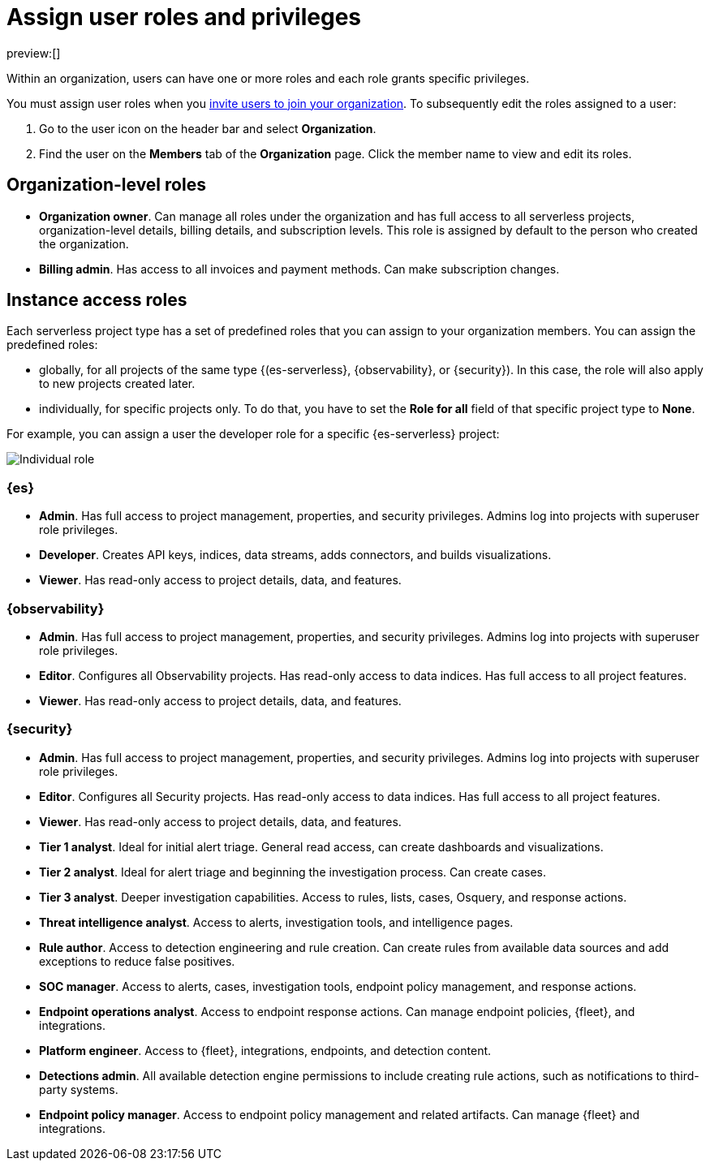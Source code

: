 [[assign-user-roles]]
= Assign user roles and privileges

:description: Manage the predefined set of roles and privileges for all your projects.
:keywords: serverless, general, organization, roles, how to

preview:[]

Within an organization, users can have one or more roles and each role grants specific privileges.

You must assign user roles when you <<manage-access-to-organization,invite users to join your organization>>.
To subsequently edit the roles assigned to a user:

. Go to the user icon on the header bar and select **Organization**.
. Find the user on the **Members** tab of the **Organization** page. Click the member name to view and edit its roles.

[discrete]
[[assign-user-roles-organization-level-roles]]
== Organization-level roles

* **Organization owner**. Can manage all roles under the organization and has full access to all serverless projects, organization-level details, billing details, and subscription levels. This role is assigned by default to the person who created the organization.
* **Billing admin**. Has access to all invoices and payment methods. Can make subscription changes.

[discrete]
[[assign-user-roles-instance-access-roles]]
== Instance access roles

Each serverless project type has a set of predefined roles that you can assign to your organization members.
You can assign the predefined roles:

* globally, for all projects of the same type {(es-serverless}, {observability}, or {security}). In this case, the role will also apply to new projects created later.
* individually, for specific projects only. To do that, you have to set the **Role for all** field of that specific project type to **None**.

For example, you can assign a user the developer role for a specific {es-serverless} project:

[role="screenshot"]
image::images/individual-role.png[Individual role]

ifeval::["{serverlessCustomRoles}" == "true"]
You can also optionally https://www.elastic.co/docs/current/serverless/custom-roles[create custom roles in a project].
To assign a custom role to users, go to "Instance access roles" and select it from the list under the specific project it was created in.
endif::[]

[discrete]
[[assign-user-roles-es]]
=== {es}

* **Admin**. Has full access to project management, properties, and security privileges. Admins log into projects with superuser role privileges.
* **Developer**. Creates API keys, indices, data streams, adds connectors, and builds visualizations.
* **Viewer**. Has read-only access to project details, data, and features.

[discrete]
[[assign-user-roles-observability]]
=== {observability}

* **Admin**. Has full access to project management, properties, and security privileges. Admins log into projects with superuser role privileges.
* **Editor**. Configures all Observability projects. Has read-only access to data indices. Has full access to all project features.
* **Viewer**. Has read-only access to project details, data, and features.

[discrete]
[[assign-user-roles-security]]
=== {security}

* **Admin**. Has full access to project management, properties, and security privileges. Admins log into projects with superuser role privileges.
* **Editor**. Configures all Security projects. Has read-only access to data indices. Has full access to all project features.
* **Viewer**. Has read-only access to project details, data, and features.
* **Tier 1 analyst**. Ideal for initial alert triage. General read access, can create dashboards and visualizations.
* **Tier 2 analyst**. Ideal for alert triage and beginning the investigation process. Can create cases.
* **Tier 3 analyst**. Deeper investigation capabilities. Access to rules, lists, cases, Osquery, and response actions.
* **Threat intelligence analyst**. Access to alerts, investigation tools, and intelligence pages.
* **Rule author**. Access to detection engineering and rule creation. Can create rules from available data sources and add exceptions to reduce false positives.
* **SOC manager**. Access to alerts, cases, investigation tools, endpoint policy management, and response actions.
* **Endpoint operations analyst**. Access to endpoint response actions. Can manage endpoint policies, {fleet}, and integrations.
* **Platform engineer**. Access to {fleet}, integrations, endpoints, and detection content.
* **Detections admin**. All available detection engine permissions to include creating rule actions, such as notifications to third-party systems.
* **Endpoint policy manager**. Access to endpoint policy management and related artifacts. Can manage {fleet} and integrations.
